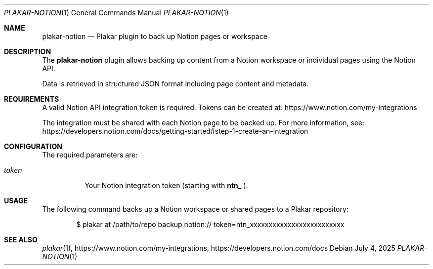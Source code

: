 .Dd July 4, 2025
.Dt PLAKAR-NOTION 1
.Os
.Sh NAME
.Nm plakar-notion
.Nd Plakar plugin to back up Notion pages or workspace
.Sh DESCRIPTION
The
.Nm
plugin allows backing up content from a Notion workspace or individual pages using the Notion API.

Data is retrieved in structured JSON format including page content and metadata.
.Sh REQUIREMENTS
A valid Notion API integration token is required. Tokens can be created at:
.Lk https://www.notion.com/my-integrations

The integration must be shared with each Notion page to be backed up. For more information, see:
.Lk https://developers.notion.com/docs/getting-started#step-1-create-an-integration
.Sh CONFIGURATION
The required parameters are:
.Bl -tag -width Ds
.It Ar token
Your Notion integration token (starting with
.Li ntn_
).
.El
.Sh USAGE
The following command backs up a Notion workspace or shared pages to a Plakar repository:
.Bd -literal -offset indent
$ plakar at /path/to/repo backup notion:// token=ntn_xxxxxxxxxxxxxxxxxxxxxxxxx
.Ed
.Sh SEE ALSO
.Xr plakar 1 ,
.Lk https://www.notion.com/my-integrations ,
.Lk https://developers.notion.com/docs
